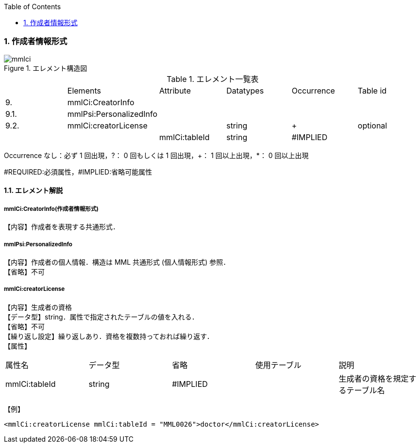 :Author: Shinji KOBAYASHI
:Email: skoba@moss.gr.jp
:toc: right
:toclevels: 2
:pagenums:
:numberd:
:sectnums:
:imagesdir: ./figures
:linkcss:

=== 作成者情報形式
.エレメント構造図
image::mmlci.jpg[]

.エレメント一覧表
|=====
| |Elements|Attribute|Datatypes|Occurrence|Table id
|9.|mmlCi:CreatorInfo| | | |
|9.1.|mmlPsi:PersonalizedInfo| | | |
|9.2.|mmlCi:creatorLicense| |string|+|optional
| | |mmlCi:tableId|string|#IMPLIED|
|=====
Occurrence なし：必ず 1 回出現，?： 0 回もしくは 1 回出現，+： 1 回以上出現，*： 0 回以上出現

#REQUIRED:必須属性，#IMPLIED:省略可能属性

==== エレメント解説
===== mmlCi:CreatorInfo(作成者情報形式)
【内容】作成者を表現する共通形式．

===== mmlPsi:PersonalizedInfo
【内容】作成者の個人情報．構造は MML 共通形式 (個人情報形式) 参照． +
【省略】不可

===== mmlCi:creatorLicense
【内容】生成者の資格 +
【データ型】string．属性で指定されたテーブルの値を入れる． +
【省略】不可 +
【繰り返し設定】繰り返しあり．資格を複数持っておれば繰り返す． +
【属性】
|=====
|属性名|データ型|省略|使用テーブル|説明
|mmlCi:tableId|string|#IMPLIED| |生成者の資格を規定するテーブル名
|=====
【例】

 <mmlCi:creatorLicense mmlCi:tableId = "MML0026">doctor</mmlCi:creatorLicense>
